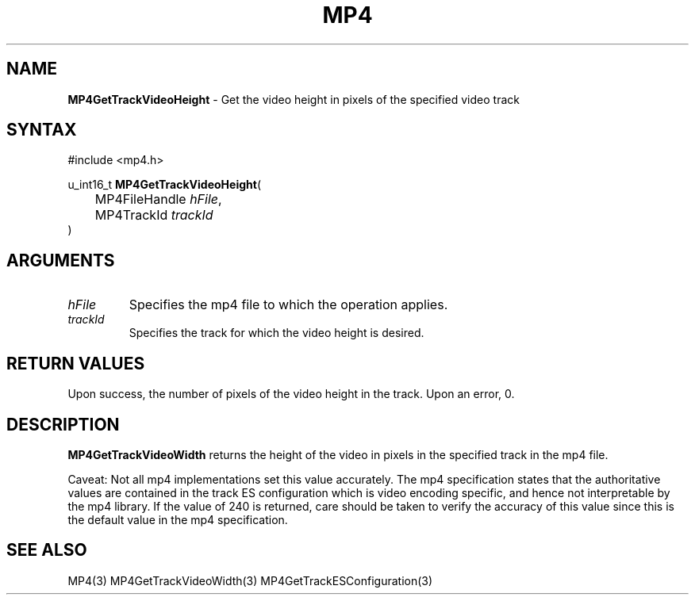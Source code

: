 .TH "MP4" "3" "Version 0.9" "Cisco Systems Inc." "MP4 File Format Library"
.SH "NAME"
.LP 
\fBMP4GetTrackVideoHeight\fR \- Get the video height in pixels of the specified video track
.SH "SYNTAX"
.LP 
#include <mp4.h>
.LP 
u_int16_t \fBMP4GetTrackVideoHeight\fR(
.br 
	MP4FileHandle \fIhFile\fP,
.br 
	MP4TrackId \fItrackId\fP
.br 
)
.SH "ARGUMENTS"
.LP 
.TP 
\fIhFile\fP
Specifies the mp4 file to which the operation applies.
.TP 
\fItrackId\fP
Specifies the track for which the video height is desired.
.SH "RETURN VALUES"
.LP 
Upon success, the number of pixels of the video height in the track. Upon an error, 0.
.SH "DESCRIPTION"
.LP 
\fBMP4GetTrackVideoWidth\fR returns the height of the video in pixels in the specified track in the mp4 file. 
.LP 
Caveat: Not all mp4 implementations set this value accurately. The mp4 specification states that the authoritative values are contained in the track ES configuration which is video encoding specific, and hence not interpretable by the mp4 library.
If the value of 240 is returned, care should be taken to verify the accuracy of this value since this is the default value in the mp4 specification.
.SH "SEE ALSO"
.LP 
MP4(3) MP4GetTrackVideoWidth(3) MP4GetTrackESConfiguration(3)
